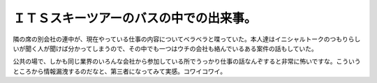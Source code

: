 ＩＴＳスキーツアーのバスの中での出来事。
========================================

隣の席の別会社の連中が、現在やっている仕事の内容についてベラベラと喋っていた。本人達はイニシャルトークのつもりらしいが聞く人が聞けば分かってしまうので、その中でも一つはウチの会社も絡んでいるある案件の話もしていた。

公共の場で、しかも同じ業界のいろんな会社から参加している所でうっかり仕事の話なんぞすると非常に怖いですな。こういうところから情報漏洩するのだなと、第三者になってみて実感。コワイコワイ。






.. author:: default
.. categories:: error,work
.. tags::
.. comments::
